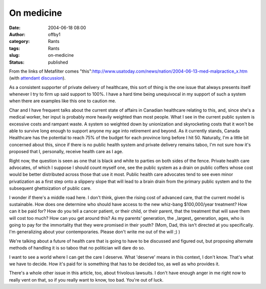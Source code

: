 On medicine
###########
:date: 2004-06-18 08:00
:author: offby1
:category: Rants
:tags: Rants
:slug: on-medicine
:status: published

From the links of Metafilter comes
"this":http://www.usatoday.com/news/nation/2004-06-13-med-malpractice\_x.htm
(with `attendant discussion <http://www.metafilter.com/mefi/33767>`__).

As a consistent supporter of private delivery of healthcare, this sort
of thing is the one issue that always presents itself whenever I try to
firm up said support to 100%. I have a hard time being unequivocal in my
support of such a system when there are examples like this one to
caution me.

Char and I have frequent talks about the current state of affairs in
Canadian healthcare relating to this, and, since she's a medical worker,
her input is probably more heavily weighted than most people. What I see
in the current public system is excessive costs and rampant waste. A
system so weighted down by unionization and skyrocketing costs that it
won't be able to survive long enough to support anyone my age into
retirement and beyond. As it currently stands, Canada Healthcare has the
potential to reach 75% of the budget for each province long before I hit
50. Naturally, I'm a little bit concerned about this, since if there is
no public health system and private delivery remains taboo, I'm not sure
how it's proposed that I, personally, receive health care as I age.

Right now, the question is seen as one that is black and white to
parties on both sides of the fence. Private health care advocates, of
which I suppose I should count myself one, see the public system as a
drain on public coffers whose cost would be better distributed across
those that use it most. Public health care advocates tend to see even
minor privatization as a first step onto a slippery slope that will lead
to a brain drain from the primary public system and to the subsequent
ghettoization of public care.

I wonder if there's a middle road here. I don't think, given the rising
cost of advanced care, that the current model is sustainable. How does
one determine who should have access to the new whiz-bang $100,000/year
treatment? How can it be paid for? How do you tell a cancer patient, or
their child, or their parent, that the treatment that will save them
will cost too much? How can you get around this? As my parents'
generation, the \_largest\_ generation, ages, who is going to pay for
the immortality that they were promised in their youth? (Mom, Dad, this
isn't directed at you specifically. I'm generalizing about your
contemporaries. Please don't write me out of the will ;) )

We're talking about a future of health care that is going to have to be
discussed and figured out, but proposing alternate methods of handling
it is so taboo that no politician will dare do so.

I want to see a world where I can get the care I deserve. What 'deserve'
means in this context, I don't know. That's what we have to decide. How
it's paid for is something that has to be decided too, as well as who
provides it.

There's a whole other issue in this article, too, about frivolous
lawsuits. I don't have enough anger in me right now to really vent on
that, so if you really want to know, too bad. You're out of luck.
